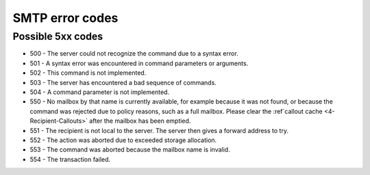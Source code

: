 .. _4-SMTP-error-codes:

SMTP error codes
================

Possible 5xx codes
~~~~~~~~~~~~~~~~~~

-  500 - The server could not recognize the command due to a syntax
   error.
-  501 - A syntax error was encountered in command parameters or
   arguments.
-  502 - This command is not implemented.
-  503 - The server has encountered a bad sequence of commands.
-  504 - A command parameter is not implemented.
-  550 - No mailbox by that name is currently available, for example
   because it was not found, or because the command was rejected due to
   policy reasons, such as a full mailbox. Please clear the
   :ref`callout cache <4-Recipient-Callouts>`
   after the mailbox has been emptied.
-  551 - The recipient is not local to the server. The server then gives
   a forward address to try.
-  552 - The action was aborted due to exceeded storage allocation.
-  553 - The command was aborted because the mailbox name is invalid.
-  554 - The transaction failed.

